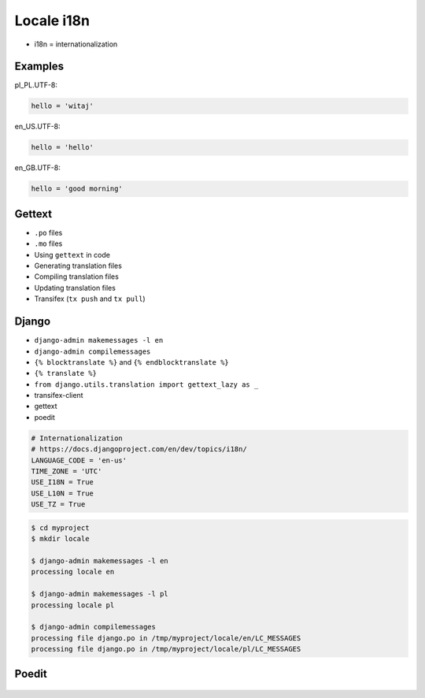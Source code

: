 Locale i18n
===========
* i18n = internationalization


Examples
--------
pl_PL.UTF-8:

.. code-block:: text

    hello = 'witaj'

en_US.UTF-8:

.. code-block:: text

    hello = 'hello'

en_GB.UTF-8:

.. code-block:: text

    hello = 'good morning'


Gettext
-------
* ``.po`` files
* ``.mo`` files
* Using ``gettext`` in code
* Generating translation files
* Compiling translation files
* Updating translation files
* Transifex (``tx push`` and ``tx pull``)


Django
------
* ``django-admin makemessages -l en``
* ``django-admin compilemessages``
* ``{% blocktranslate %}`` and ``{% endblocktranslate %}``
* ``{% translate %}``
* ``from django.utils.translation import gettext_lazy as _``
* transifex-client
* gettext
* poedit

.. code-block:: python

    # Internationalization
    # https://docs.djangoproject.com/en/dev/topics/i18n/
    LANGUAGE_CODE = 'en-us'
    TIME_ZONE = 'UTC'
    USE_I18N = True
    USE_L10N = True
    USE_TZ = True

.. code-block:: console

    $ cd myproject
    $ mkdir locale

    $ django-admin makemessages -l en
    processing locale en

    $ django-admin makemessages -l pl
    processing locale pl

    $ django-admin compilemessages
    processing file django.po in /tmp/myproject/locale/en/LC_MESSAGES
    processing file django.po in /tmp/myproject/locale/pl/LC_MESSAGES


Poedit
------
.. figure:: img/locale-i18n-poedit1.png
.. figure:: img/locale-i18n-poedit2.png
.. figure:: img/locale-i18n-poedit3.png
